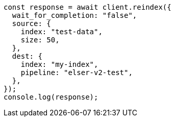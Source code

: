 // This file is autogenerated, DO NOT EDIT
// Use `node scripts/generate-docs-examples.js` to generate the docs examples

[source, js]
----
const response = await client.reindex({
  wait_for_completion: "false",
  source: {
    index: "test-data",
    size: 50,
  },
  dest: {
    index: "my-index",
    pipeline: "elser-v2-test",
  },
});
console.log(response);
----
